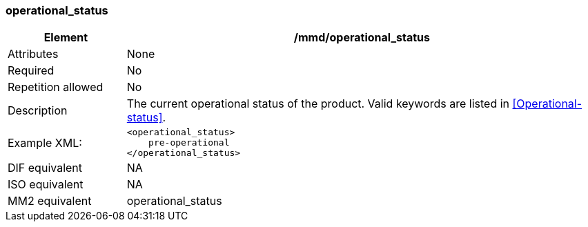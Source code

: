 [[operational_status]]
=== operational_status

[cols=">20%,80%",]
|=======================================================================
|Element |/mmd/operational_status

|Attributes |None

|Required |No

|Repetition allowed |No

|Description |The current operational status of the product. Valid
keywords are listed in <<Operational-status>>.

|Example XML: a|
----
<operational_status>
    pre-operational
</operational_status>
----

|DIF equivalent |NA

|ISO equivalent |NA

|MM2 equivalent |operational_status

|=======================================================================
